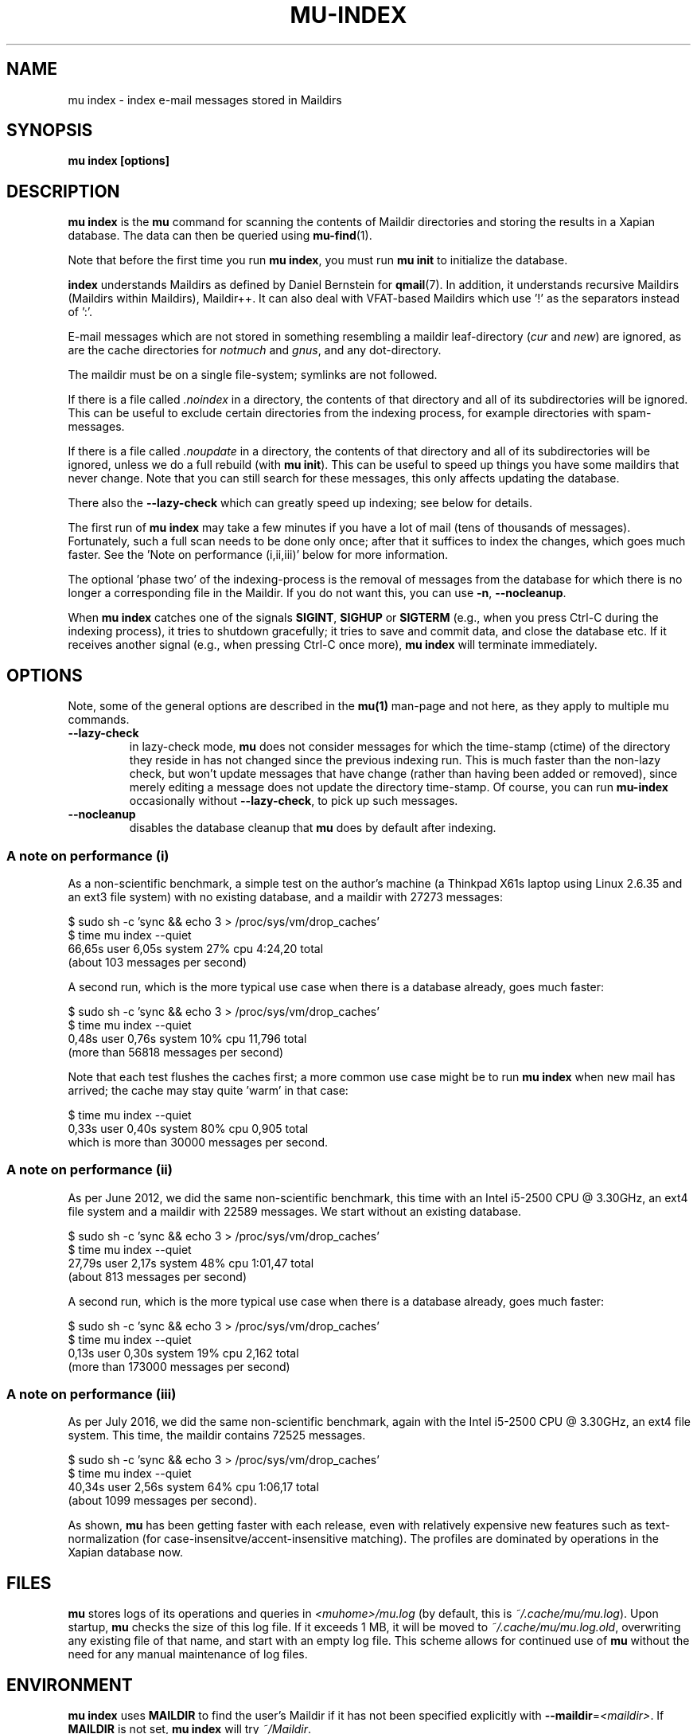 .TH MU-INDEX 1 "February 2020" "User Manuals"

.SH NAME

mu index \- index e-mail messages stored in Maildirs

.SH SYNOPSIS

.B mu index [options]

.SH DESCRIPTION

\fBmu index\fR is the \fBmu\fR command for scanning the contents of Maildir
directories and storing the results in a Xapian database. The data can then be
queried using
.BR mu-find (1)\.

Note that before the first time you run \fBmu index\fR, you must run \fBmu
init\fR to initialize the database.

\fBindex\fR understands Maildirs as defined by Daniel Bernstein for
\fBqmail\fR(7). In addition, it understands recursive Maildirs (Maildirs
within Maildirs), Maildir++. It can also deal with VFAT-based Maildirs
which use '!' as the separators instead of ':'.

E-mail messages which are not stored in something resembling a maildir
leaf-directory (\fIcur\fR and \fInew\fR) are ignored, as are the cache
directories for \fInotmuch\fR and \fIgnus\fR, and any dot-directory.

The maildir must be on a single file-system; symlinks are not followed.

If there is a file called \fI.noindex\fR in a directory, the contents of that
directory and all of its subdirectories will be ignored. This can be useful to
exclude certain directories from the indexing process, for example directories
with spam-messages.

If there is a file called \fI.noupdate\fR in a directory, the contents of that
directory and all of its subdirectories will be ignored, unless we do a full
rebuild (with \fBmu init\fR). This can be useful to speed up things you have
some maildirs that never change. Note that you can still search for these
messages, this only affects updating the database.

There also the \fB--lazy-check\fR which can greatly speed up indexing;
see below for details.

The first run of \fBmu index\fR may take a few minutes if you have a
lot of mail (tens of thousands of messages).  Fortunately, such a full
scan needs to be done only once; after that it suffices to index the
changes, which goes much faster. See the 'Note on performance
(i,ii,iii)' below for more information.

The optional 'phase two' of the indexing-process is the removal of messages
from the database for which there is no longer a corresponding file in the
Maildir. If you do not want this, you can use \fB\-n\fR, \fB\-\-nocleanup\fR.

When \fBmu index\fR catches one of the signals \fBSIGINT\fR, \fBSIGHUP\fR or
\fBSIGTERM\fR (e.g., when you press Ctrl-C during the indexing process), it
tries to shutdown gracefully; it tries to save and commit data, and close the
database etc. If it receives another signal (e.g., when pressing Ctrl-C once
more), \fBmu index\fR will terminate immediately.

.SH OPTIONS

Note, some of the general options are described in the \fBmu(1)\fR man-page
and not here, as they apply to multiple mu commands.

.TP
\fB\-\-lazy-check\fR
in lazy-check mode, \fBmu\fR does not consider messages for which the
time-stamp (ctime) of the directory they reside in has not changed
since the previous indexing run. This is much faster than the non-lazy
check, but won't update messages that have change (rather than having
been added or removed), since merely editing a message does not update
the directory time-stamp. Of course, you can run \fBmu-index\fR
occasionally without \fB\-\-lazy-check\fR, to pick up such messages.

.TP
\fB\-\-nocleanup\fR
disables the database cleanup that \fBmu\fR does by default after indexing.

.SS A note on performance (i)
As a non-scientific benchmark, a simple test on the author's machine (a
Thinkpad X61s laptop using Linux 2.6.35 and an ext3 file system) with no
existing database, and a maildir with 27273 messages:

.nf
 $ sudo sh -c 'sync && echo 3 > /proc/sys/vm/drop_caches'
 $ time mu index --quiet
 66,65s user 6,05s system 27% cpu 4:24,20 total
.fi
(about 103 messages per second)

A second run, which is the more typical use case when there is a database
already, goes much faster:

.nf
 $ sudo sh -c 'sync && echo 3 > /proc/sys/vm/drop_caches'
 $ time mu index --quiet
 0,48s user 0,76s system 10% cpu 11,796 total
.fi
(more than 56818 messages per second)

Note that each test flushes the caches first; a more common use case might
be to run \fBmu index\fR when new mail has arrived; the cache may stay
quite 'warm' in that case:

.nf
 $ time mu index --quiet
 0,33s user 0,40s system 80% cpu 0,905 total
.fi
which is more than 30000 messages per second.


.SS A note on performance (ii)
As per June 2012, we did the same non-scientific benchmark, this time with an
Intel i5-2500 CPU @ 3.30GHz, an ext4 file system and a maildir with 22589
messages. We start without an existing database.

.nf
 $ sudo sh -c 'sync && echo 3 > /proc/sys/vm/drop_caches'
 $ time mu index --quiet
 27,79s user 2,17s system 48% cpu 1:01,47 total
.fi
(about 813 messages per second)

A second run, which is the more typical use case when there is a database
already, goes much faster:

.nf
 $ sudo sh -c 'sync && echo 3 > /proc/sys/vm/drop_caches'
 $ time mu index --quiet
 0,13s user 0,30s system 19% cpu 2,162 total
.fi
(more than 173000 messages per second)


.SS A note on performance (iii)
As per July 2016, we did the same non-scientific benchmark, again with
the Intel i5-2500 CPU @ 3.30GHz, an ext4 file system. This time, the
maildir contains 72525 messages.

.nf
 $ sudo sh -c 'sync && echo 3 > /proc/sys/vm/drop_caches'
 $ time mu index --quiet
 40,34s user 2,56s system 64% cpu 1:06,17 total
.fi
(about 1099 messages per second).

As shown, \fBmu\fR has been getting faster with each release, even
with relatively expensive new features such as text-normalization (for
case-insensitve/accent-insensitive matching). The profiles are
dominated by operations in the Xapian database now.

.SH FILES
\fBmu\fR stores logs of its operations and queries in \fI<muhome>/mu.log\fR
(by default, this is \fI~/.cache/mu/mu.log\fR). Upon startup, \fBmu\fR checks the
size of this log file. If it exceeds 1 MB, it will be moved to
\fI~/.cache/mu/mu.log.old\fR, overwriting any existing file of that name, and start
with an empty log file. This scheme allows for continued use of \fBmu\fR
without the need for any manual maintenance of log files.

.SH ENVIRONMENT

\fBmu index\fR uses \fBMAILDIR\fR to find the user's Maildir if it has not
been specified explicitly with \fB\-\-maildir\fR=\fI<maildir>\fR. If
\fBMAILDIR\fR is not set, \fBmu index\fR will try \fI~/Maildir\fR.

.SH RETURN VALUE

\fBmu index\fR return 0 upon successful completion, and any other number
greater than 0 signals an error.

.SH BUGS

Please report bugs if you find them:
.BR https://github.com/djcb/mu/issues

.SH AUTHOR

Dirk-Jan C. Binnema <djcb@djcbsoftware.nl>

.SH "SEE ALSO"

.BR maildir (5),
.BR mu (1),
.BR mu-init (1),
.BR mu-find (1),
.BR mu-cfind (1)
